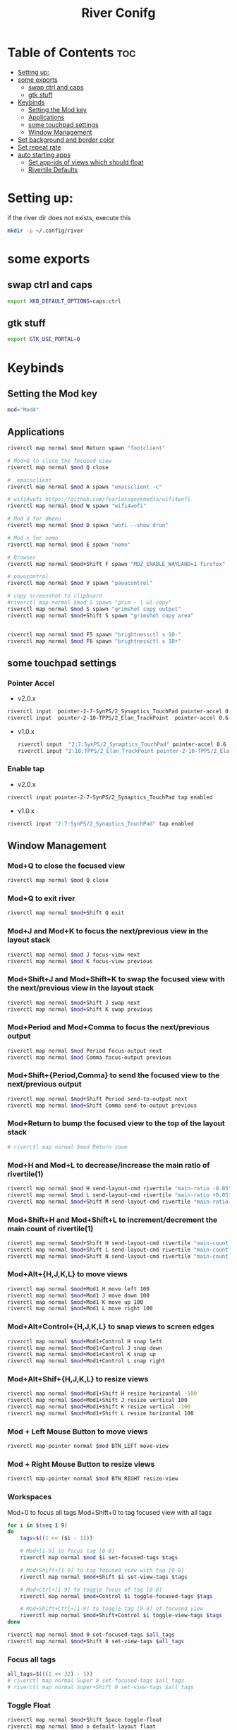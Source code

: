 #+TITLE: River Conifg 
#+PROPERTY: header-args :tangle ~/.config/river/init :shebang "#!/bin/sh"
* Table of Contents :toc:
- [[#setting-up][Setting up:]]
- [[#some-exports][some exports]]
  - [[#swap-ctrl-and-caps][swap ctrl and caps]]
  - [[#gtk-stuff][gtk stuff]]
- [[#keybinds][Keybinds]]
  - [[#setting-the-mod-key][Setting the Mod key]]
  - [[#applications][Applications]]
  - [[#some-touchpad-settings][some touchpad settings]]
  - [[#window-management][Window Management]]
-  [[#set-background-and-border-color][Set background and border color]]
- [[#set-repeat-rate][Set repeat rate]]
- [[#auto-starting-apps][auto starting apps]]
  - [[#set-app-ids-of-views-which-should-float][Set app-ids of views which should float]]
  - [[#rivertile-defaults][Rivertile Defaults]]

* Setting up: 
if the river dir does not exists, execute this
#+begin_src bash :tangle no
mkdir -p ~/.config/river
#+end_src

* some exports
** swap ctrl and caps
#+begin_src bash
export XKB_DEFAULT_OPTIONS=caps:ctrl
#+end_src
** gtk stuff
#+begin_src bash
export GTK_USE_PORTAL=0
#+end_src

* Keybinds
** Setting the Mod key
#+begin_src bash
  mod="Mod4"
#+end_src

** Applications
#+begin_src bash
riverctl map normal $mod Return spawn "footclient" 

# Mod+Q to close the focused view
riverctl map normal $mod Q close

#  emacsclient
riverctl map normal $mod A spawn "emacsclient -c" 

# wifi4wofi https://github.com/fearlessgeekmedia/wifi4wofi
riverctl map normal $mod W spawn "wifi4wofi" 

# Mod d for dmenu
riverctl map normal $mod D spawn "wofi --show drun" 

# Mod e for nemo
riverctl map normal $mod E spawn "nemo" 

# Browser 
riverctl map normal $mod+Shift F spawn "MOZ_ENABLE_WAYLAND=1 firefox"

# pavucontrol
riverctl map normal $mod V spawn "pavucontrol" 

# copy screenshot to clipboard 
#riverctl map normal $mod S spawn "grim - | wl-copy" 
riverctl map normal $mod S spawn "grimshot copy output" 
riverctl map normal $mod+Shift S spawn "grimshot copy area" 


riverctl map normal $mod F5 spawn "brightnessctl s 10-" 
riverctl map normal $mod F6 spawn "brightnessctl s 10+" 
#+end_src

** some touchpad settings
*** Pointer Accel
- v2.0.x
#+begin_src bash 
    riverctl input  pointer-2-7-SynPS/2_Synaptics_TouchPad pointer-accel 0.6
    riverctl input  pointer-2-10-TPPS/2_Elan_TrackPoint  pointer-accel 0.6
#+end_src
- v1.0.x
  #+begin_src bash :tangle no
    riverctl input  "2:7:SynPS/2_Synaptics_TouchPad" pointer-accel 0.6
    riverctl input "2:10:TPPS/2_Elan_TrackPoint pointer-2-10-TPPS/2_Elan_TrackPoint"  pointer-accel 0.6
  #+end_src
*** Enable tap
- v2.0.x
#+begin_src bash 
riverctl input pointer-2-7-SynPS/2_Synaptics_TouchPad tap enabled       
#+end_src

- v1.0.x
#+begin_src bash :tangle no
riverctl input "2:7:SynPS/2_Synaptics_TouchPad" tap enabled       
#+end_src


** Window Management
*** Mod+Q to close the focused view

#+begin_src bash 
riverctl map normal $mod Q close
#+end_src 

*** Mod+Q to exit river
#+begin_src bash 
riverctl map normal $mod+Shift Q exit
#+end_src 

*** Mod+J and Mod+K to focus the next/previous view in the layout stack
#+begin_src bash
riverctl map normal $mod J focus-view next
riverctl map normal $mod K focus-view previous
#+end_src
*** Mod+Shift+J and Mod+Shift+K to swap the focused view with the next/previous view in the layout stack
#+begin_src bash
riverctl map normal $mod+Shift J swap next
riverctl map normal $mod+Shift K swap previous
#+end_src

*** Mod+Period and Mod+Comma to focus the next/previous output

#+begin_src bash
riverctl map normal $mod Period focus-output next
riverctl map normal $mod Comma focus-output previous
#+end_src

*** Mod+Shift+{Period,Comma} to send the focused view to the next/previous output

#+begin_src bash
riverctl map normal $mod+Shift Period send-to-output next
riverctl map normal $mod+Shift Comma send-to-output previous
#+end_src
*** Mod+Return to bump the focused view to the top of the layout stack

#+begin_src bash
# riverctl map normal $mod Return zoom
#+end_src
*** Mod+H and Mod+L to decrease/increase the main ratio of rivertile(1)

#+begin_src bash
riverctl map normal $mod H send-layout-cmd rivertile "main-ratio -0.05"
riverctl map normal $mod L send-layout-cmd rivertile "main-ratio +0.05"
riverctl map normal $mod+Shift M send-layout-cmd rivertile "main-ratio 0.5"
#+end_src
*** Mod+Shift+H and Mod+Shift+L to increment/decrement the main count of rivertile(1)

#+begin_src bash
riverctl map normal $mod+Shift H send-layout-cmd rivertile "main-count +1"
riverctl map normal $mod+Shift L send-layout-cmd rivertile "main-count -1"
riverctl map normal $mod+Shift N send-layout-cmd rivertile "main-count 1"
#+end_src
*** Mod+Alt+{H,J,K,L} to move views

#+begin_src bash
riverctl map normal $mod+Mod1 H move left 100
riverctl map normal $mod+Mod1 J move down 100
riverctl map normal $mod+Mod1 K move up 100
riverctl map normal $mod+Mod1 L move right 100
#+end_src

*** Mod+Alt+Control+{H,J,K,L} to snap views to screen edges

#+begin_src bash
riverctl map normal $mod+Mod1+Control H snap left
riverctl map normal $mod+Mod1+Control J snap down
riverctl map normal $mod+Mod1+Control K snap up
riverctl map normal $mod+Mod1+Control L snap right
#+end_src

*** Mod+Alt+Shif+{H,J,K,L} to resize views

#+begin_src bash
riverctl map normal $mod+Mod1+Shift H resize horizontal -100
riverctl map normal $mod+Mod1+Shift J resize vertical 100
riverctl map normal $mod+Mod1+Shift K resize vertical -100
riverctl map normal $mod+Mod1+Shift L resize horizontal 100
#+end_src

*** Mod + Left Mouse Button to move views

#+begin_src bash
riverctl map-pointer normal $mod BTN_LEFT move-view
#+end_src

*** Mod + Right Mouse Button to resize views
#+begin_src bash
  riverctl map-pointer normal $mod BTN_RIGHT resize-view
#+end_src

*** Workspaces 
Mod+0 to focus all tags
Mod+Shift+0 to tag focused view with all tags
#+begin_src bash
  for i in $(seq 1 9)
  do
      tags=$((1 << ($i - 1)))

      # Mod+[1-9] to focus tag [0-8]
      riverctl map normal $mod $i set-focused-tags $tags

      # Mod+Shift+[1-9] to tag focused view with tag [0-8]
      riverctl map normal $mod+Shift $i set-view-tags $tags

      # Mod+Ctrl+[1-9] to toggle focus of tag [0-8]
      riverctl map normal $mod+Control $i toggle-focused-tags $tags

      # Mod+Shift+Ctrl+[1-9] to toggle tag [0-8] of focused view
      riverctl map normal $mod+Shift+Control $i toggle-view-tags $tags
  done

  riverctl map normal $mod 0 set-focused-tags $all_tags
  riverctl map normal $mod+Shift 0 set-view-tags $all_tags
#+end_src

*** Focus all tags
#+begin_src bash
all_tags=$(((1 << 32) - 1))
# riverctl map normal Super 0 set-focused-tags $all_tags
# riverctl map normal Super+Shift 0 set-view-tags $all_tags
#+end_src

*** Toggle Float

#+begin_src bash
riverctl map normal $mod+Shift Space toggle-float
riverctl map normal $mod o default-layout float
riverctl map normal $mod i default-layout rivertile
#+end_src
*** Mod+F to toggle fullscreen
#+begin_src bash
riverctl map normal $mod F toggle-fullscreen
#+end_src

*** Mod+{Up,Right,Down,Left} to change layout orientation
#+begin_src bash
riverctl map normal $mod Up    send-layout-cmd rivertile "main-location top"
riverctl map normal $mod Right send-layout-cmd rivertile "main-location right"
riverctl map normal $mod Down  send-layout-cmd rivertile "main-location bottom"
riverctl map normal $mod Left  send-layout-cmd rivertile "main-location left"
#+end_src

*** Declare a passthrough mode. This mode has only a single mapping to return to normal mode. This makes it useful for testing a nested wayland compositor

#+begin_src bash
riverctl declare-mode passthrough
#+end_src

*** Mod+F11 to enter passthrough mode
#+begin_src bash
riverctl map normal $mod F11 enter-mode passthrough
#+end_src

*** Mod+F11 to return to normal mode
#+begin_src bash
riverctl map passthrough $mod F11 enter-mode normal
#+end_src

*** Focus follows mouse
#+begin_src bash
riverctl focus-follows-cursor always

#+end_src

*** Various media key mapping examples for both normal and locked mode which do not have a modifier

#+begin_src bash
for mode in normal locked
do
    # Eject the optical drive
    riverctl map $mode None XF86Eject spawn 'eject -T'

    # Control pulse audio volume with pamixer (https://github.com/cdemoulins/pamixer)
    riverctl map $mode None XF86AudioRaiseVolume  spawn 'pamixer -i 5'
    riverctl map $mode None XF86AudioLowerVolume  spawn 'pamixer -d 5'
    riverctl map $mode None XF86AudioMute         spawn 'pamixer --toggle-mute'

    # Control MPRIS aware media players with playerctl (https://github.com/altdesktop/playerctl)
    riverctl map $mode None XF86AudioMedia spawn 'playerctl play-pause'
    riverctl map $mode None XF86AudioPlay  spawn 'playerctl play-pause'
    riverctl map $mode None XF86AudioPrev  spawn 'playerctl previous'
    riverctl map $mode None XF86AudioNext  spawn 'playerctl next'

    # Control screen backlight brighness with light (https://github.com/haikarainen/light)
    riverctl map $mode None XF86MonBrightnessUp   spawn 'light -A 5'
    riverctl map $mode None XF86MonBrightnessDown spawn 'light -U 5'
done
#+end_src

*** Locking screen with swaylock
#+begin_src bash
riverctl map normal $mod+Shift L spawn "swaylock swaylock --screenshots --clock --indicator --indicator-radius 100 --indicator-thickness 7 --effect-blur 7x5 --effect-vignette 0.5:0.5 --ring-color bb00cc --key-hl-color 880033 --line-color 00000000 --inside-color 00000088 --separator-color 00000000  --fade-in 0.2" 
#+end_src

*  Set background and border color
#+begin_src bash
  riverctl background-color 0x002b36
  riverctl border-color-focused 0xbd93f9
  riverctl border-color-unfocused 0x3f444a
  riverctl border-width 1 
#+end_src

* Set repeat rate
#+begin_src bash
riverctl set-repeat 50 300
#+end_src

* auto starting apps
#+begin_src bash
riverctl spawn "dbus-update-activation-environment --systemd WAYLAND_DISPLAY XDG_CURRENT_DESKTOP"
riverctl spawn "systemctl --user import-environment"
# riverctl spawn "swaybg -i ~/dotfiles/wallpapers/darkest_hour.jpg" 
riverctl spawn "swaybg -i ~/dotfiles/wallpapers/NixOS-1.png" 
# riverctl spawn "swaybg -i ~/dotfiles/wallpapers/archlinux/archlinux-onedark.png"
riverctl spawn lxpolkit 
riverctl spawn waybar
# riverctl spawn /usr/lib/notification-daemon-1.0/notification-daemon
riverctl spawn dunst
# riverctl spawn  "deadd-notification-center"
riverctl spawn "nm-applet --indicator"
riverctl spawn "foot --server"
riverctl spawn "blueman-applet"
riverctl spawn "emacs --daemon"
#riverctl spawn "redshift -O 5000"
#+end_src

** Set app-ids of views which should float
#+begin_src bash
riverctl float-filter-add app-id float
riverctl float-filter-add title "popup title with spaces"
riverctl float-filter-add title "zoom"
#+end_src

** Rivertile Defaults 
Set and exec into the default layout generator, rivertile. River will send the process group of the init executable SIGTERM on exit.

#+begin_src bash
riverctl default-layout rivertile
exec rivertile -main-ratio 0.5
#+end_src
